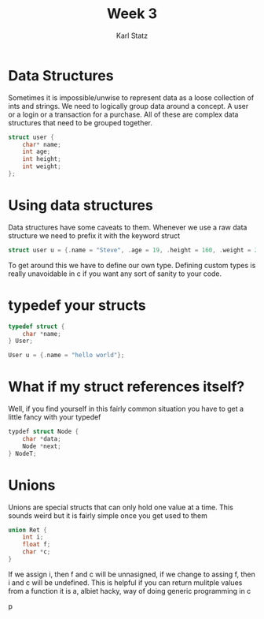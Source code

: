 #+title: Week 3
#+author: Karl Statz
#+email: kstatz@colum.edu
* Data Structures

Sometimes it is impossible/unwise to represent data as a loose collection of ints and strings. We need to logically group data around a concept. A user or a login or a transaction for a purchase. All of these are complex data structures that need to be grouped together.

#+BEGIN_SRC cpp
struct user {
    char* name;
    int age;
    int height;
    int weight;
};
#+END_SRC
* Using data structures
Data structures have some caveats to them. Whenever we use a raw data structure we need to prefix it with the keyword struct

#+BEGIN_SRC cpp
struct user u = {.name = "Steve", .age = 19, .height = 160, .weight = 200};
#+END_SRC

To get around this we have to define our own type. Defining custom types is really unavoidable in c if you want any sort of sanity to your code.
* typedef your structs

#+BEGIN_SRC cpp
typedef struct {
    char *name;
} User;

User u = {.name = "hello world"};
#+END_SRC
* What if my struct references itself?

Well, if you find yourself in this fairly common situation you have to get a little fancy with your typedef

#+BEGIN_SRC cpp
typdef struct Node {
    char *data;
    Node *next;
} NodeT;
#+END_SRC
* Unions
Unions are special structs that can only hold one value at a time. This sounds weird but it is fairly simple once you get used to them

#+BEGIN_SRC cpp
union Ret {
    int i;
    float f;
    char *c;
}
#+END_SRC
If we assign i, then f and c will be unnasigned, if we change to assing f, then i and c will be undefined. This is helpful if you can return mulitple values from a function
it is a, albiet hacky, way of doing generic programming in c

p
